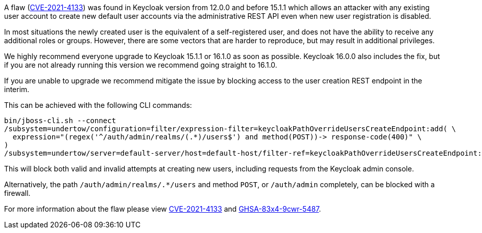 :title: Important security vulnerability discovered
:summary: A flaw was found in Keycloak version from 12.0.0 and before 15.1.1 which allows an attacker with any existing user account to create new default user accounts via the administrative REST API even when new user registration is disabled.
:date: 2021-12-23
:publish: true
:author: Stian Thorgersen

A flaw (https://access.redhat.com/security/cve/CVE-2021-4133[CVE-2021-4133]) was found in Keycloak version from 12.0.0 and before 15.1.1 which allows an attacker with any existing user account to create new default user accounts via the administrative REST API even when new user registration is disabled.

In most situations the newly created user is the equivalent of a self-registered user, and does not have the ability to receive any additional roles or groups. However, there are some vectors that are harder to reproduce, but may result in additional privileges.

We highly recommend everyone upgrade to Keycloak 15.1.1 or 16.1.0 as soon as possible. Keycloak 16.0.0 also includes the fix, but if you are not already running this version we recommend going straight to 16.1.0.

If you are unable to upgrade we recommend mitigate the issue by blocking access to the user creation REST endpoint in the interim.

This can be achieved with the following CLI commands:

[source,bash]
----
bin/jboss-cli.sh --connect
/subsystem=undertow/configuration=filter/expression-filter=keycloakPathOverrideUsersCreateEndpoint:add( \
  expression="(regex('^/auth/admin/realms/(.*)/users$') and method(POST))-> response-code(400)" \
)
/subsystem=undertow/server=default-server/host=default-host/filter-ref=keycloakPathOverrideUsersCreateEndpoint:add()
----

This will block both valid and invalid attempts at creating new users, including requests from the Keycloak admin console.

Alternatively, the path `/auth/admin/realms/.*/users` and method `POST`, or `/auth/admin` completely, can be blocked with a firewall.

For more information about the flaw please view https://access.redhat.com/security/cve/CVE-2021-4133[CVE-2021-4133] and https://github.com/keycloak/keycloak/security/advisories/GHSA-83x4-9cwr-5487[GHSA-83x4-9cwr-5487].
